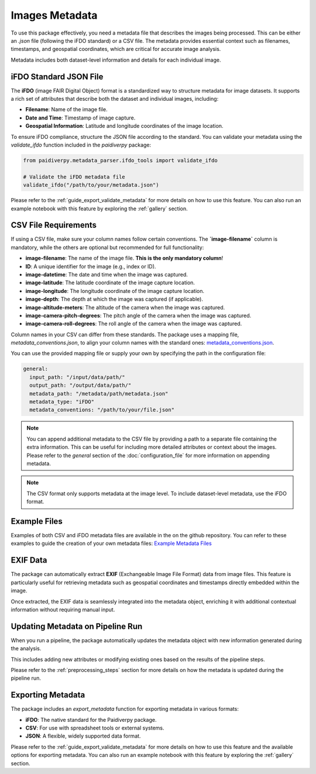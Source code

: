 .. _images_metadata:

Images Metadata
===============


To use this package effectively, you need a metadata file that describes the images being processed.
This can be either an `.json` file (following the iFDO standard) or a CSV file. The metadata provides
essential context such as filenames, timestamps, and geospatial coordinates, which are critical for
accurate image analysis.

Metadata includes both dataset-level information and details for each individual image.

iFDO Standard JSON File
-----------------------

The **iFDO** (image FAIR Digital Object) format is a standardized way to structure metadata for image datasets.
It supports a rich set of attributes that describe both the dataset and individual images, including:

- **Filename**: Name of the image file.
- **Date and Time**: Timestamp of image capture.
- **Geospatial Information**: Latitude and longitude coordinates of the image location.

To ensure iFDO compliance, structure the JSON file according to the standard. You can validate your metadata using the `validate_ifdo` function included in the `paidiverpy` package:

.. code-block:: python

    from paidiverpy.metadata_parser.ifdo_tools import validate_ifdo

    # Validate the iFDO metadata file
    validate_ifdo("/path/to/your/metadata.json")


Please refer to the :ref:`guide_export_validate_metadata` for more details on how to use this feature.
You can also run an example notebook with this feature by exploring the :ref:`gallery` section.


CSV File Requirements
---------------------

If using a CSV file, make sure your column names follow certain conventions. The **`image-filename`** column is mandatory, while the others are optional but recommended for full functionality:

- **image-filename**: The name of the image file. **This is the only mandatory column**!
- **ID**: A unique identifier for the image (e.g., index or ID).
- **image-datetime**: The date and time when the image was captured.
- **image-latitude**: The latitude coordinate of the image capture location.
- **image-longitude**: The longitude coordinate of the image capture location.
- **image-depth**: The depth at which the image was captured (if applicable).
- **image-altitude-meters**: The altitude of the camera when the image was captured.
- **image-camera-pitch-degrees**: The pitch angle of the camera when the image was captured.
- **image-camera-roll-degrees**: The roll angle of the camera when the image was captured.

Column names in your CSV can differ from these standards. The package uses a mapping file, `metadata_conventions.json`, to align your column names with the standard ones:
`metadata_conventions.json <https://github.com/paidiver/paidiverpy/blob/main/src/paidiverpy/metadata_parser/metadata_conventions.json>`_.

You can use the provided mapping file or supply your own by specifying the path in the configuration file:

.. code-block:: yaml

  general:
    input_path: "/input/data/path/"
    output_path: "/output/data/path/"
    metadata_path: "/metadata/path/metadata.json"
    metadata_type: "iFDO"
    metadata_conventions: "/path/to/your/file.json"

.. admonition:: Note

  You can append additional metadata to the CSV file by providing a path to a separate file containing the extra information.
  This can be useful for including more detailed attributes or context about the images. Please refer to the `general` section
  of the :doc:`configuration_file` for more information on appending metadata.

.. admonition:: Note

  The CSV format only supports metadata at the image level. To include dataset-level metadata, use the iFDO format.


Example Files
-------------

Examples of both CSV and iFDO metadata files are available in the on the github repository.
You can refer to these examples to guide the creation of your own metadata files: `Example Metadata Files <https://github.com/paidiver/paidiverpy/tree/main/examples/metadata>`_

EXIF Data
---------

The package can automatically extract **EXIF** (Exchangeable Image File Format) data from image files.
This feature is particularly useful for retrieving metadata such as geospatial coordinates and timestamps
directly embedded within the image.

Once extracted, the EXIF data is seamlessly integrated into the metadata object, enriching it with
additional contextual information without requiring manual input.

Updating Metadata on Pipeline Run
---------------------------------

When you run a pipeline, the package automatically updates the metadata object with new information
generated during the analysis.

This includes adding new attributes or modifying existing ones based on the results of the pipeline steps.

Please refer to the :ref:`preprocessing_steps` section for more details on how the metadata is updated during the pipeline run.

Exporting Metadata
------------------

The package includes an `export_metadata` function for exporting metadata in various formats:

- **iFDO**: The native standard for the Paidiverpy package.
- **CSV**: For use with spreadsheet tools or external systems.
- **JSON**: A flexible, widely supported data format.

Please refer to the :ref:`guide_export_validate_metadata` for more details on how to use this feature and the available options for exporting metadata.
You can also run an example notebook with this feature by exploring the :ref:`gallery` section.
